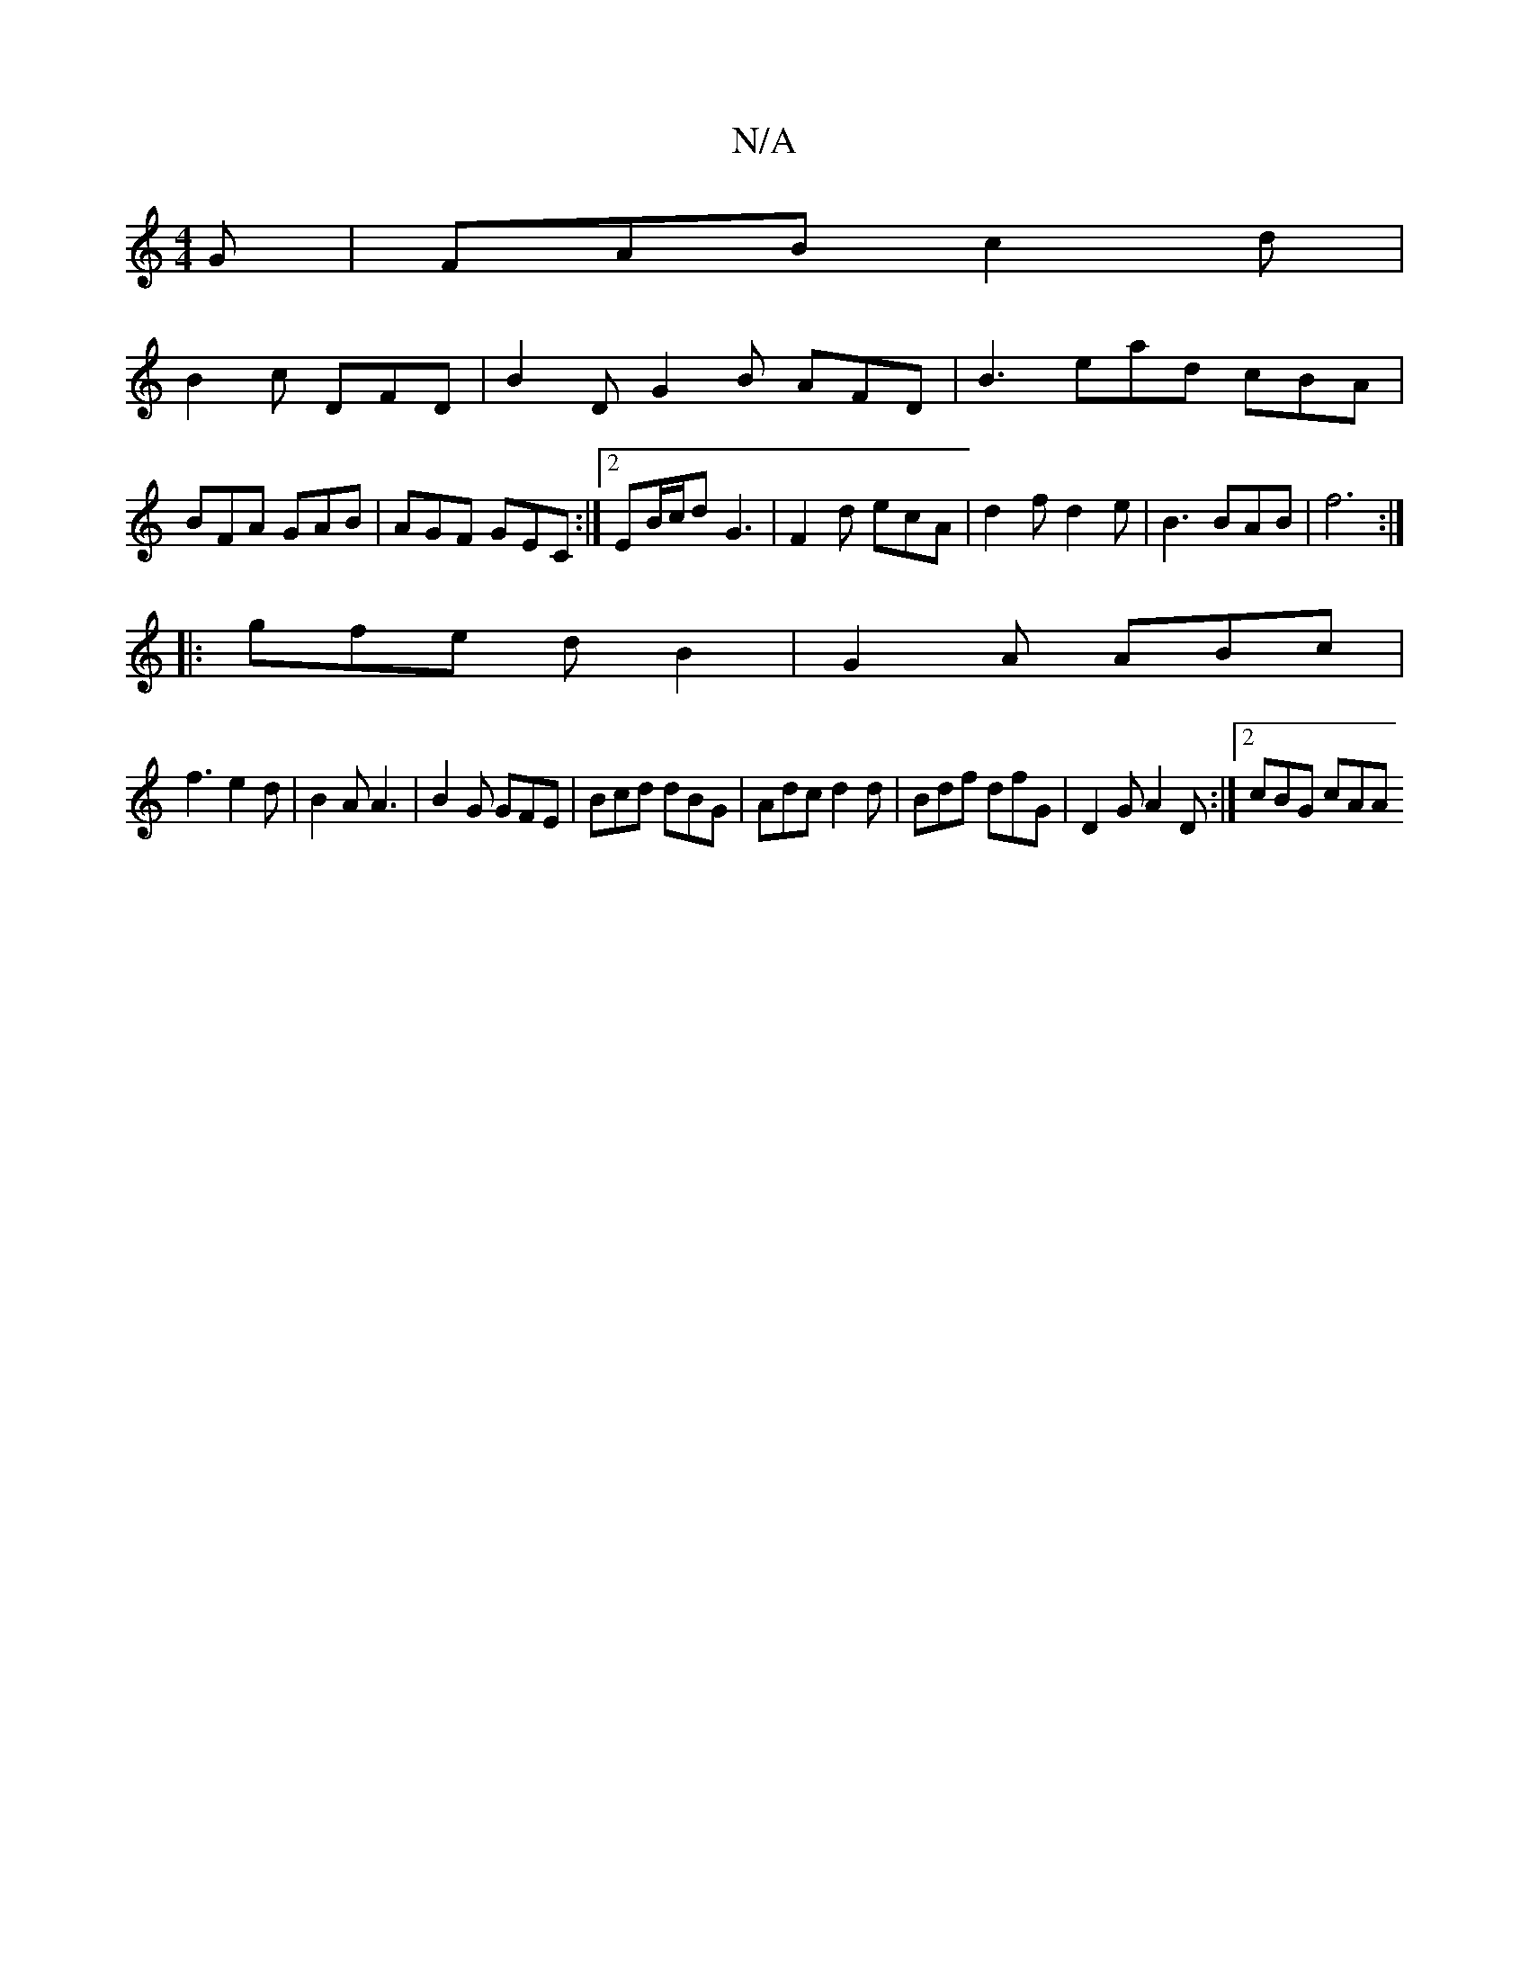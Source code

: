 X:1
T:N/A
M:4/4
R:N/A
K:Cmajor
G|FAB c2d|
B2c DFD|B2D G2B AFD|B3 ead cBA|BFA GAB| AGF GEC :|2 EB/c/d G3- | F2 d ecA | d2 f d2 e | B3 BAB | f6 :|
|:gfe dB2|G2A ABc|
f3 e2d|B2A A3|B2 G GFE|Bcd dBG|Adc d2d|Bdf dfG|D2G A2D:|2 cBG cAA ~